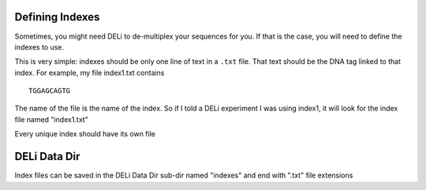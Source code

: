 Defining Indexes
================

Sometimes, you might need DELi to de-multiplex your sequences for you.
If that is the case, you will need to define the indexes to use.

This is very simple: indexes should be only one line of text in a ``.txt`` file.
That text should be the DNA tag linked to that index.
For example, my file index1.txt contains
::
    TGGAGCAGTG

The name of the file is the name of the index. So if I told a DELi experiment I was using
index1, it will look for the index file named "index1.txt"

Every unique index should have its own file

DELi Data Dir
=============
Index files can be saved in the DELi Data Dir sub-dir named "indexes" and end with ".txt" file extensions
